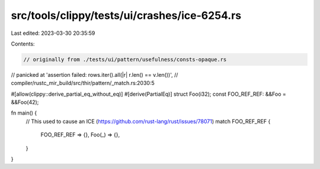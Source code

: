 src/tools/clippy/tests/ui/crashes/ice-6254.rs
=============================================

Last edited: 2023-03-30 20:35:59

Contents:

.. code-block:: rs

    // originally from ./tests/ui/pattern/usefulness/consts-opaque.rs
// panicked at 'assertion failed: rows.iter().all(|r| r.len() == v.len())',
// compiler/rustc_mir_build/src/thir/pattern/_match.rs:2030:5

#[allow(clippy::derive_partial_eq_without_eq)]
#[derive(PartialEq)]
struct Foo(i32);
const FOO_REF_REF: &&Foo = &&Foo(42);

fn main() {
    // This used to cause an ICE (https://github.com/rust-lang/rust/issues/78071)
    match FOO_REF_REF {
        FOO_REF_REF => {},
        Foo(_) => {},
    }
}


